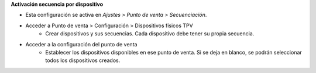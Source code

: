 **Activación secuencia por dispositivo**

* Esta configuración se activa en *Ajustes > Punto de venta > Secuenciación*.
* Acceder a Punto de venta > Configuración > Dispositivos físicos TPV
   - Crear dispositivos y sus secuencias. Cada dispositivo debe tener su
     propia secuencia.
* Acceder a la configuración del punto de venta
   - Establecer los dispositivos disponibles en ese punto de venta.
     Si se deja en blanco, se podrán seleccionar todos los dispositivos creados.
